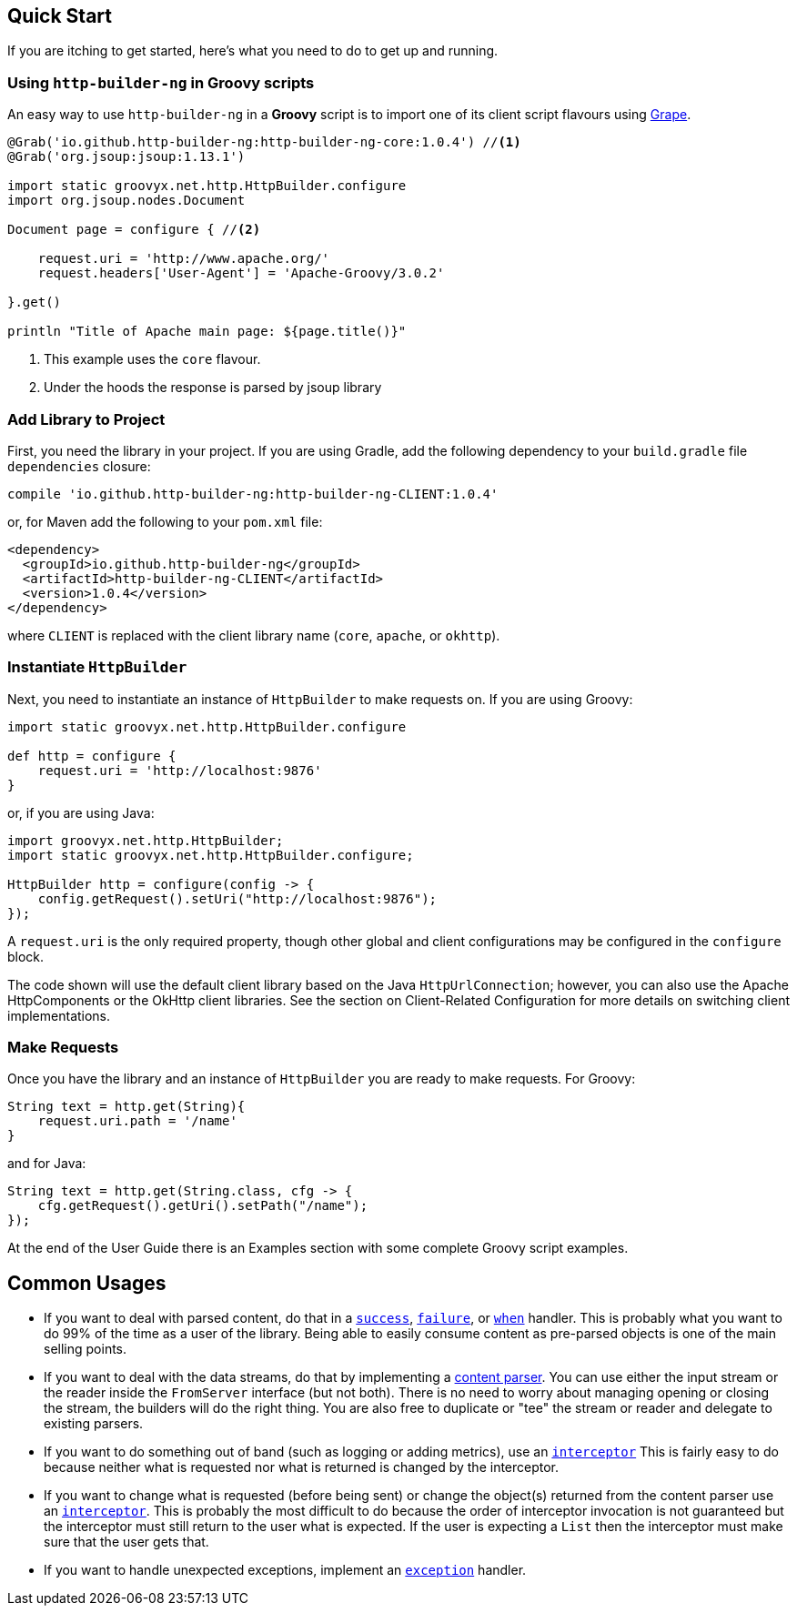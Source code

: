 == Quick Start

If you are itching to get started, here's what you need to do to get up and running.

=== Using `http-builder-ng` in Groovy scripts

An easy way to use `http-builder-ng` in a *Groovy* script is to import one of its client script flavours using https://groovy-lang.org/grape.html[Grape].

[source,groovy]
----
@Grab('io.github.http-builder-ng:http-builder-ng-core:1.0.4') //<1>
@Grab('org.jsoup:jsoup:1.13.1')

import static groovyx.net.http.HttpBuilder.configure
import org.jsoup.nodes.Document

Document page = configure { //<2>
    
    request.uri = 'http://www.apache.org/'
    request.headers['User-Agent'] = 'Apache-Groovy/3.0.2'

}.get()

println "Title of Apache main page: ${page.title()}"
----
<1> This example uses the `core` flavour.
<2> Under the hoods the response is parsed by jsoup library


=== Add Library to Project

First, you need the library in your project. If you are using Gradle, add the following dependency to your `build.gradle` file `dependencies` closure:

    compile 'io.github.http-builder-ng:http-builder-ng-CLIENT:1.0.4'

or, for Maven add the following to your `pom.xml` file:

    <dependency>
      <groupId>io.github.http-builder-ng</groupId>
      <artifactId>http-builder-ng-CLIENT</artifactId>
      <version>1.0.4</version>
    </dependency>

where `CLIENT` is replaced with the client library name (`core`, `apache`, or `okhttp`).

=== Instantiate `HttpBuilder`

Next, you need to instantiate an instance of `HttpBuilder` to make requests on. If you are using Groovy:

[source,groovy]
----
import static groovyx.net.http.HttpBuilder.configure

def http = configure {
    request.uri = 'http://localhost:9876'
}
----

or, if you are using Java:

[source,java]
----
import groovyx.net.http.HttpBuilder;
import static groovyx.net.http.HttpBuilder.configure;

HttpBuilder http = configure(config -> {
    config.getRequest().setUri("http://localhost:9876");
});
----

A `request.uri` is the only required property, though other global and client configurations may be configured in the `configure` block.

The code shown will use the default client library based on the Java `HttpUrlConnection`; however, you can also use the Apache HttpComponents or the
OkHttp client libraries. See the section on Client-Related Configuration for more details on switching client implementations.

=== Make Requests

Once you have the library and an instance of `HttpBuilder` you are ready to make requests. For Groovy:

[source,groovy]
----
String text = http.get(String){
    request.uri.path = '/name'
}
----

and for Java:

[source,java]
----
String text = http.get(String.class, cfg -> {
    cfg.getRequest().getUri().setPath("/name");
});
----

At the end of the User Guide there is an Examples section with some complete Groovy script examples.

== Common Usages

* If you want to deal with parsed content, do that in a link:#_status_handlers[`success`], link:#_status_handlers[`failure`], or
link:#_status_handlers[`when`] handler. This is probably what you want to do 99% of the time as a user of the library. Being able to easily consume
content as pre-parsed objects is one of the main selling points.
* If you want to deal with the data streams, do that by implementing a link:#_parsers[content parser]. You can use either the input stream or the
reader inside the `FromServer` interface (but not both). There is no need to worry about managing opening or closing the stream, the builders will do
the right thing. You are also free to duplicate or "tee" the stream or reader and delegate to existing parsers.
* If you want to do something out of band (such as logging or adding metrics), use an link:#_interceptors[`interceptor`] This is fairly easy to do
because neither what is requested nor what is returned is changed by the interceptor.
* If you want to change what is requested (before being sent) or change the object(s) returned from the content parser use an
link:#_interceptors[`interceptor`]. This is probably the most difficult to do because the order of interceptor invocation is not guaranteed but the
interceptor must still return to the user what is expected. If the user is expecting a `List` then the interceptor must make sure that the user gets that.
* If you want to handle unexpected exceptions, implement an link:#_exception_handlers[`exception`] handler.
